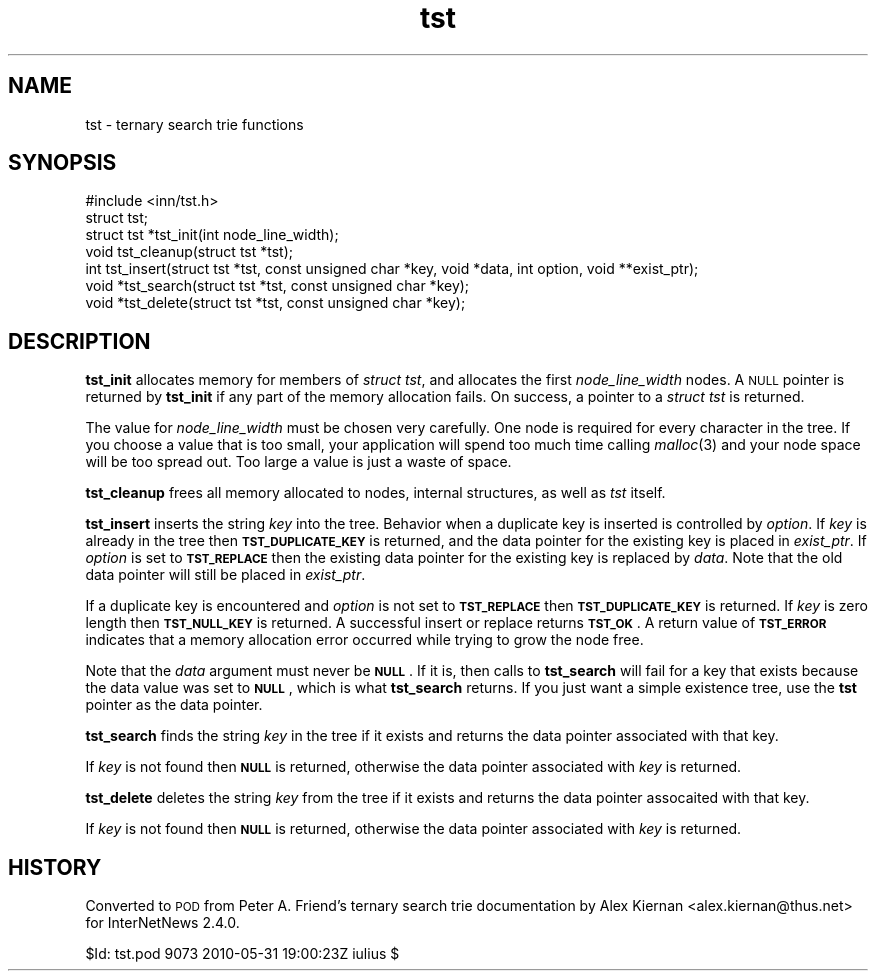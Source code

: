 .\" Automatically generated by Pod::Man 4.07 (Pod::Simple 3.32)
.\"
.\" Standard preamble:
.\" ========================================================================
.de Sp \" Vertical space (when we can't use .PP)
.if t .sp .5v
.if n .sp
..
.de Vb \" Begin verbatim text
.ft CW
.nf
.ne \\$1
..
.de Ve \" End verbatim text
.ft R
.fi
..
.\" Set up some character translations and predefined strings.  \*(-- will
.\" give an unbreakable dash, \*(PI will give pi, \*(L" will give a left
.\" double quote, and \*(R" will give a right double quote.  \*(C+ will
.\" give a nicer C++.  Capital omega is used to do unbreakable dashes and
.\" therefore won't be available.  \*(C` and \*(C' expand to `' in nroff,
.\" nothing in troff, for use with C<>.
.tr \(*W-
.ds C+ C\v'-.1v'\h'-1p'\s-2+\h'-1p'+\s0\v'.1v'\h'-1p'
.ie n \{\
.    ds -- \(*W-
.    ds PI pi
.    if (\n(.H=4u)&(1m=24u) .ds -- \(*W\h'-12u'\(*W\h'-12u'-\" diablo 10 pitch
.    if (\n(.H=4u)&(1m=20u) .ds -- \(*W\h'-12u'\(*W\h'-8u'-\"  diablo 12 pitch
.    ds L" ""
.    ds R" ""
.    ds C` ""
.    ds C' ""
'br\}
.el\{\
.    ds -- \|\(em\|
.    ds PI \(*p
.    ds L" ``
.    ds R" ''
.    ds C`
.    ds C'
'br\}
.\"
.\" Escape single quotes in literal strings from groff's Unicode transform.
.ie \n(.g .ds Aq \(aq
.el       .ds Aq '
.\"
.\" If the F register is >0, we'll generate index entries on stderr for
.\" titles (.TH), headers (.SH), subsections (.SS), items (.Ip), and index
.\" entries marked with X<> in POD.  Of course, you'll have to process the
.\" output yourself in some meaningful fashion.
.\"
.\" Avoid warning from groff about undefined register 'F'.
.de IX
..
.if !\nF .nr F 0
.if \nF>0 \{\
.    de IX
.    tm Index:\\$1\t\\n%\t"\\$2"
..
.    if !\nF==2 \{\
.        nr % 0
.        nr F 2
.    \}
.\}
.\"
.\" Accent mark definitions (@(#)ms.acc 1.5 88/02/08 SMI; from UCB 4.2).
.\" Fear.  Run.  Save yourself.  No user-serviceable parts.
.    \" fudge factors for nroff and troff
.if n \{\
.    ds #H 0
.    ds #V .8m
.    ds #F .3m
.    ds #[ \f1
.    ds #] \fP
.\}
.if t \{\
.    ds #H ((1u-(\\\\n(.fu%2u))*.13m)
.    ds #V .6m
.    ds #F 0
.    ds #[ \&
.    ds #] \&
.\}
.    \" simple accents for nroff and troff
.if n \{\
.    ds ' \&
.    ds ` \&
.    ds ^ \&
.    ds , \&
.    ds ~ ~
.    ds /
.\}
.if t \{\
.    ds ' \\k:\h'-(\\n(.wu*8/10-\*(#H)'\'\h"|\\n:u"
.    ds ` \\k:\h'-(\\n(.wu*8/10-\*(#H)'\`\h'|\\n:u'
.    ds ^ \\k:\h'-(\\n(.wu*10/11-\*(#H)'^\h'|\\n:u'
.    ds , \\k:\h'-(\\n(.wu*8/10)',\h'|\\n:u'
.    ds ~ \\k:\h'-(\\n(.wu-\*(#H-.1m)'~\h'|\\n:u'
.    ds / \\k:\h'-(\\n(.wu*8/10-\*(#H)'\z\(sl\h'|\\n:u'
.\}
.    \" troff and (daisy-wheel) nroff accents
.ds : \\k:\h'-(\\n(.wu*8/10-\*(#H+.1m+\*(#F)'\v'-\*(#V'\z.\h'.2m+\*(#F'.\h'|\\n:u'\v'\*(#V'
.ds 8 \h'\*(#H'\(*b\h'-\*(#H'
.ds o \\k:\h'-(\\n(.wu+\w'\(de'u-\*(#H)/2u'\v'-.3n'\*(#[\z\(de\v'.3n'\h'|\\n:u'\*(#]
.ds d- \h'\*(#H'\(pd\h'-\w'~'u'\v'-.25m'\f2\(hy\fP\v'.25m'\h'-\*(#H'
.ds D- D\\k:\h'-\w'D'u'\v'-.11m'\z\(hy\v'.11m'\h'|\\n:u'
.ds th \*(#[\v'.3m'\s+1I\s-1\v'-.3m'\h'-(\w'I'u*2/3)'\s-1o\s+1\*(#]
.ds Th \*(#[\s+2I\s-2\h'-\w'I'u*3/5'\v'-.3m'o\v'.3m'\*(#]
.ds ae a\h'-(\w'a'u*4/10)'e
.ds Ae A\h'-(\w'A'u*4/10)'E
.    \" corrections for vroff
.if v .ds ~ \\k:\h'-(\\n(.wu*9/10-\*(#H)'\s-2\u~\d\s+2\h'|\\n:u'
.if v .ds ^ \\k:\h'-(\\n(.wu*10/11-\*(#H)'\v'-.4m'^\v'.4m'\h'|\\n:u'
.    \" for low resolution devices (crt and lpr)
.if \n(.H>23 .if \n(.V>19 \
\{\
.    ds : e
.    ds 8 ss
.    ds o a
.    ds d- d\h'-1'\(ga
.    ds D- D\h'-1'\(hy
.    ds th \o'bp'
.    ds Th \o'LP'
.    ds ae ae
.    ds Ae AE
.\}
.rm #[ #] #H #V #F C
.\" ========================================================================
.\"
.IX Title "tst 3"
.TH tst 3 "2015-09-12" "INN 2.6.3" "InterNetNews Documentation"
.\" For nroff, turn off justification.  Always turn off hyphenation; it makes
.\" way too many mistakes in technical documents.
.if n .ad l
.nh
.SH "NAME"
tst \- ternary search trie functions
.SH "SYNOPSIS"
.IX Header "SYNOPSIS"
.Vb 1
\&    #include <inn/tst.h>
\&
\&    struct tst;
\&
\&    struct tst *tst_init(int node_line_width);
\&
\&    void tst_cleanup(struct tst *tst);
\&
\&    int tst_insert(struct tst *tst, const unsigned char *key, void *data, int option, void **exist_ptr);
\&
\&    void *tst_search(struct tst *tst, const unsigned char *key);
\&
\&    void *tst_delete(struct tst *tst, const unsigned char *key);
.Ve
.SH "DESCRIPTION"
.IX Header "DESCRIPTION"
\&\fBtst_init\fR allocates memory for members of \fIstruct tst\fR, and
allocates the first \fInode_line_width\fR nodes. A \s-1NULL\s0 pointer is
returned by \fBtst_init\fR if any part of the memory allocation fails. On
success, a pointer to a \fIstruct tst\fR is returned.
.PP
The value for \fInode_line_width\fR must be chosen very carefully. One
node is required for every character in the tree. If you choose a
value that is too small, your application will spend too much time
calling \fImalloc\fR\|(3) and your node space will be too spread out. Too large
a value is just a waste of space.
.PP
\&\fBtst_cleanup\fR frees all memory allocated to nodes, internal structures,
as well as \fItst\fR itself.
.PP
\&\fBtst_insert\fR inserts the string \fIkey\fR into the tree. Behavior when a
duplicate key is inserted is controlled by \fIoption\fR. If \fIkey\fR is
already in the tree then \fB\s-1TST_DUPLICATE_KEY\s0\fR is returned, and the
data pointer for the existing key is placed in \fIexist_ptr\fR.  If
\&\fIoption\fR is set to \fB\s-1TST_REPLACE\s0\fR then the existing data pointer for
the existing key is replaced by \fIdata\fR.  Note that the old data
pointer will still be placed in \fIexist_ptr\fR.
.PP
If a duplicate key is encountered and \fIoption\fR is not set to
\&\fB\s-1TST_REPLACE\s0\fR then \fB\s-1TST_DUPLICATE_KEY\s0\fR is returned. If \fIkey\fR is
zero length then \fB\s-1TST_NULL_KEY\s0\fR is returned. A successful insert or
replace returns \fB\s-1TST_OK\s0\fR. A return value of \fB\s-1TST_ERROR\s0\fR indicates
that a memory allocation error occurred while trying to grow the node
free.
.PP
Note that the \fIdata\fR argument must never be \fB\s-1NULL\s0\fR. If it is, then
calls to \fBtst_search\fR will fail for a key that exists because the
data value was set to \fB\s-1NULL\s0\fR, which is what \fBtst_search\fR returns. If
you just want a simple existence tree, use the \fBtst\fR pointer as the
data pointer.
.PP
\&\fBtst_search\fR finds the string \fIkey\fR in the tree if it exists and
returns the data pointer associated with that key.
.PP
If \fIkey\fR is not found then \fB\s-1NULL\s0\fR is returned, otherwise the data pointer
associated with \fIkey\fR is returned.
.PP
\&\fBtst_delete\fR deletes the string \fIkey\fR from the tree if it exists and
returns the data pointer assocaited with that key.
.PP
If \fIkey\fR is not found then \fB\s-1NULL\s0\fR is returned, otherwise the data
pointer associated with \fIkey\fR is returned.
.SH "HISTORY"
.IX Header "HISTORY"
Converted to \s-1POD\s0 from Peter A.\ Friend's ternary search trie
documentation by Alex Kiernan <alex.kiernan@thus.net> for
InterNetNews\ 2.4.0.
.PP
\&\f(CW$Id:\fR tst.pod 9073 2010\-05\-31 19:00:23Z iulius $
